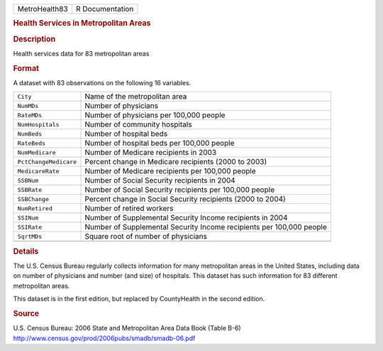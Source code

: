 .. container::

   .. container::

      ============= ===============
      MetroHealth83 R Documentation
      ============= ===============

      .. rubric:: Health Services in Metropolitan Areas
         :name: health-services-in-metropolitan-areas

      .. rubric:: Description
         :name: description

      Health services data for 83 metropolitan areas

      .. rubric:: Format
         :name: format

      A dataset with 83 observations on the following 16 variables.

      +-----------------------+---------------------------------------------+
      | ``City``              | Name of the metropolitan area               |
      +-----------------------+---------------------------------------------+
      | ``NumMDs``            | Number of physicians                        |
      +-----------------------+---------------------------------------------+
      | ``RateMDs``           | Number of physicians per 100,000 people     |
      +-----------------------+---------------------------------------------+
      | ``NumHospitals``      | Number of community hospitals               |
      +-----------------------+---------------------------------------------+
      | ``NumBeds``           | Number of hospital beds                     |
      +-----------------------+---------------------------------------------+
      | ``RateBeds``          | Number of hospital beds per 100,000 people  |
      +-----------------------+---------------------------------------------+
      | ``NumMedicare``       | Number of Medicare recipients in 2003       |
      +-----------------------+---------------------------------------------+
      | ``PctChangeMedicare`` | Percent change in Medicare recipients (2000 |
      |                       | to 2003)                                    |
      +-----------------------+---------------------------------------------+
      | ``MedicareRate``      | Number of Medicare recipients per 100,000   |
      |                       | people                                      |
      +-----------------------+---------------------------------------------+
      | ``SSBNum``            | Number of Social Security recipients in     |
      |                       | 2004                                        |
      +-----------------------+---------------------------------------------+
      | ``SSBRate``           | Number of Social Security recipients per    |
      |                       | 100,000 people                              |
      +-----------------------+---------------------------------------------+
      | ``SSBChange``         | Percent change in Social Security           |
      |                       | recipients (2000 to 2004)                   |
      +-----------------------+---------------------------------------------+
      | ``NumRetired``        | Number of retired workers                   |
      +-----------------------+---------------------------------------------+
      | ``SSINum``            | Number of Supplemental Security Income      |
      |                       | recipients in 2004                          |
      +-----------------------+---------------------------------------------+
      | ``SSIRate``           | Number of Supplemental Security Income      |
      |                       | recipients per 100,000 people               |
      +-----------------------+---------------------------------------------+
      | ``SqrtMDs``           | Square root of number of physicians         |
      +-----------------------+---------------------------------------------+
      |                       |                                             |
      +-----------------------+---------------------------------------------+

      .. rubric:: Details
         :name: details

      The U.S. Census Bureau regularly collects information for many
      metropolitan areas in the United States, including data on number
      of physicians and number (and size) of hospitals. This dataset has
      such information for 83 different metropolitan areas.

      This dataset is in the first edition, but replaced by CountyHealth
      in the second edition.

      .. rubric:: Source
         :name: source

      | U.S. Census Bureau: 2006 State and Metropolitan Area Data Book
        (Table B-6)
      | http://www.census.gov/prod/2006pubs/smadb/smadb-06.pdf
